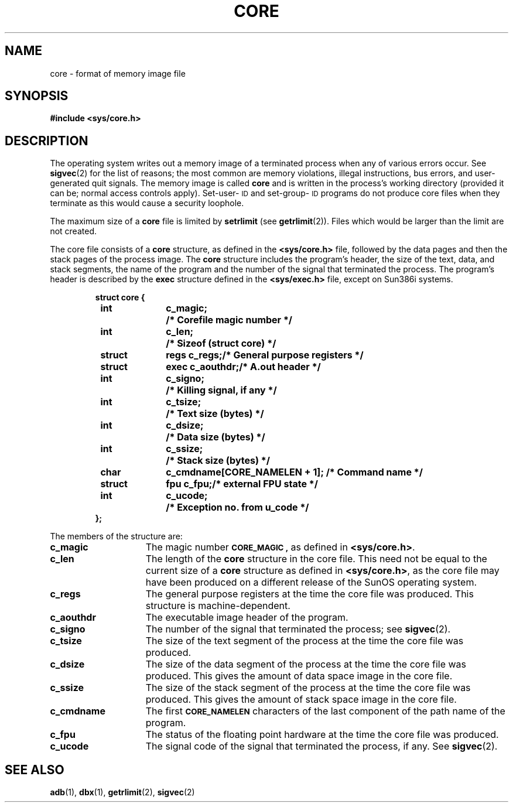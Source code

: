 .\" @(#)core.5 1.1 92/07/30 SMI; from UCB 4.2
.TH CORE 5  "18 February 1988"
.SH NAME
core \- format of memory image file
.SH SYNOPSIS
.B #include <sys/core.h>
.SH DESCRIPTION
.IX  "core file"  ""  "\fLcore\fP \(em memory image file format"
.IX  "memory image file format"  ""  "memory image file format \(em \fLcore\fP"
.IX  "format of memory image file"  ""  "format of memory image file \(em \fLcore\fP"
.LP
The operating system writes out a memory image of a
terminated process when any of various errors occur.  See
.BR sigvec (2)
for the list of reasons; the most common are memory violations, illegal
instructions, bus errors, and user-generated
quit signals.  The memory image is called
.B core
and is written in the process's working
directory (provided it can be; normal access controls apply).
Set-user-\s-1ID\s0 and set-group-\s-1ID\s0 programs do not produce core files
when they terminate as this would cause a security loophole.
.LP
The maximum size of a
.B core
file is limited by
.B setrlimit
(see
.BR getrlimit (2)).
Files which would be larger than the limit are not created.
.LP
The core file consists of a 
.B core
structure, as defined in the
.B <sys/core.h>
file, followed by the data pages and then the stack pages of the process image.
The
.B core
structure includes
the program's header, the size of the text, data, and stack
segments, the name of the program and the number of the signal
that terminated the process.  The program's 
header is described by the 
.B exec
structure defined in the
.B <sys/exec.h>
file, except on Sun386i systems.
.LP
.RS
.nf
.ta 1i 1.5i 2.5i
.ft B
struct core {
	int	c_magic;		/* Corefile magic number */
	int	c_len;			/* Sizeof (struct core) */
	struct	regs c_regs;		/* General purpose registers */
	struct 	exec c_aouthdr;		/* A.out header */
	int	c_signo;		/* Killing signal, if any */
	int	c_tsize;		/* Text size (bytes) */
	int	c_dsize;		/* Data size (bytes) */
	int	c_ssize;		/* Stack size (bytes) */
	char	c_cmdname[CORE_NAMELEN + 1]; /* Command name */
	struct	fpu c_fpu;		/* external FPU state */
	int	c_ucode;		/* Exception no. from u_code */
};
.ft R
.fi
.DT
.RE
.LP
The members of the structure are:
.TP 15
.B c_magic
The magic number
.SB CORE_MAGIC ,
as defined in
.BR <sys/core.h> .
.TP
.B c_len
The length of the
.B core
structure in the core file.  This need not be equal to the current size of a 
.B core
structure as defined in
.BR <sys/core.h> ,
as the core file may have been produced on a different release of
the SunOS operating system.
.TP
.B c_regs
The general purpose registers at the time the core file was produced.  This
structure is machine-dependent.
.TP
.B c_aouthdr
The executable image header of the program.
.TP
.B c_signo
The number of the signal that terminated the process; see
.BR sigvec (2).
.TP
.B c_tsize
The size of the text segment of the process at the time the core file was
produced.
.TP
.B c_dsize
The size of the data segment of the process at the time the core file was
produced.  This gives the amount of data space image in the core file.
.TP
.B c_ssize
The size of the stack segment of the process at the time the core file was
produced.  This gives the amount of stack space image in the core file.
.TP
.B c_cmdname
The first
.SB CORE_NAMELEN
characters of the last component of the path name of the program.
.br
.ne 4
.TP
.B c_fpu
The status of the floating point hardware at the time the core file was
produced.
.TP
.B c_ucode
The signal code of the signal that terminated the process, if any.  See
.BR sigvec (2).
.SH "SEE ALSO"
.BR adb (1),
.BR dbx (1),
.BR getrlimit (2),
.BR sigvec (2)
